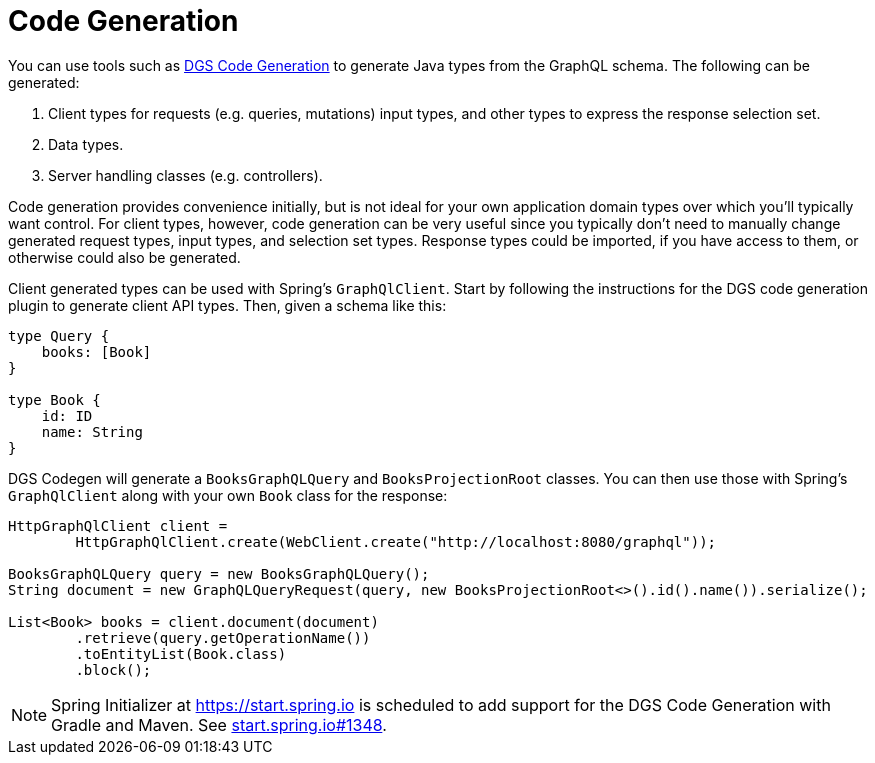[[codegen]]
= Code Generation

You can use tools such as
https://netflix.github.io/dgs/generating-code-from-schema/[DGS Code Generation] to generate
Java types from the GraphQL schema. The following can be generated:

1. Client types for requests (e.g. queries, mutations) input types, and other types to
express the response selection set.
2. Data types.
3. Server handling classes (e.g. controllers).

Code generation provides convenience initially, but is not ideal for your own application
domain types over which you'll typically want control. For client types, however, code
generation can be very useful since you typically don't need to manually change generated
request types, input types, and selection set types. Response types could be imported,
if you have access to them, or otherwise could also be generated.

Client generated types can be used with Spring's `GraphQlClient`. Start by following the
instructions for the DGS code generation plugin to generate client API types. Then, given
a schema like this:

[source,graphql,indent=0,subs="verbatim,quotes"]
----
    type Query {
        books: [Book]
    }

    type Book {
        id: ID
        name: String
    }
----

DGS Codegen will generate a `BooksGraphQLQuery` and `BooksProjectionRoot` classes.
You can then use those with Spring's `GraphQlClient` along with your own `Book` class
for the response:

[source,java,indent=0,subs="verbatim,quotes"]
----
    HttpGraphQlClient client =
            HttpGraphQlClient.create(WebClient.create("http://localhost:8080/graphql"));

    BooksGraphQLQuery query = new BooksGraphQLQuery();
    String document = new GraphQLQueryRequest(query, new BooksProjectionRoot<>().id().name()).serialize();

    List<Book> books = client.document(document)
            .retrieve(query.getOperationName())
            .toEntityList(Book.class)
            .block();
----

NOTE: Spring Initializer at https://start.spring.io is scheduled to add support for the DGS
Code Generation with Gradle and Maven. See
https://github.com/spring-io/start.spring.io/pull/1348[start.spring.io#1348].